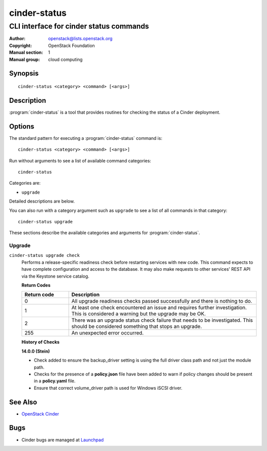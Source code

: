 =============
cinder-status
=============

----------------------------------------
CLI interface for cinder status commands
----------------------------------------

:Author: openstack@lists.openstack.org
:Copyright: OpenStack Foundation
:Manual section: 1
:Manual group: cloud computing

Synopsis
========

::

  cinder-status <category> <command> [<args>]

Description
===========

:program:`cinder-status` is a tool that provides routines for checking the
status of a Cinder deployment.

Options
=======

The standard pattern for executing a :program:`cinder-status` command is::

    cinder-status <category> <command> [<args>]

Run without arguments to see a list of available command categories::

    cinder-status

Categories are:

* ``upgrade``

Detailed descriptions are below.

You can also run with a category argument such as ``upgrade`` to see a list of
all commands in that category::

    cinder-status upgrade

These sections describe the available categories and arguments for
:program:`cinder-status`.

Upgrade
~~~~~~~

.. _cinder-status-checks:

``cinder-status upgrade check``
  Performs a release-specific readiness check before restarting services with
  new code. This command expects to have complete configuration and access
  to the database. It may also make requests to other services' REST API via
  the Keystone service catalog.

  **Return Codes**

  .. list-table::
     :widths: 20 80
     :header-rows: 1

     * - Return code
       - Description
     * - 0
       - All upgrade readiness checks passed successfully and there is nothing
         to do.
     * - 1
       - At least one check encountered an issue and requires further
         investigation. This is considered a warning but the upgrade may be OK.
     * - 2
       - There was an upgrade status check failure that needs to be
         investigated. This should be considered something that stops an
         upgrade.
     * - 255
       - An unexpected error occurred.

  **History of Checks**

  **14.0.0 (Stein)**

  * Check added to ensure the backup_driver setting is using the full driver
    class path and not just the module path.
  * Checks for the presence of a **policy.json** file have been added to warn
    if policy changes should be present in a **policy.yaml** file.
  * Ensure that correct volume_driver path is used for Windows iSCSI driver.

See Also
========

* `OpenStack Cinder <https://docs.openstack.org/cinder/>`_

Bugs
====

* Cinder bugs are managed at `Launchpad <https://bugs.launchpad.net/cinder>`_
